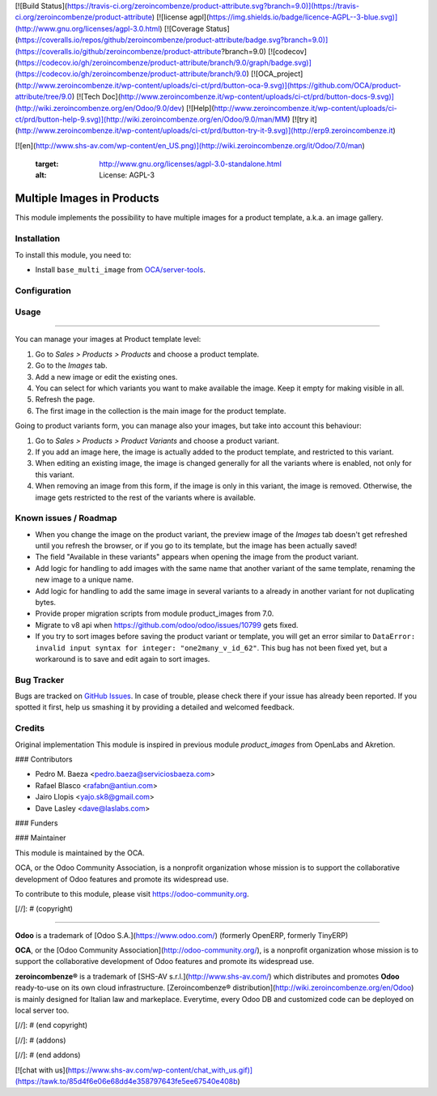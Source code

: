 [![Build Status](https://travis-ci.org/zeroincombenze/product-attribute.svg?branch=9.0)](https://travis-ci.org/zeroincombenze/product-attribute)
[![license agpl](https://img.shields.io/badge/licence-AGPL--3-blue.svg)](http://www.gnu.org/licenses/agpl-3.0.html)
[![Coverage Status](https://coveralls.io/repos/github/zeroincombenze/product-attribute/badge.svg?branch=9.0)](https://coveralls.io/github/zeroincombenze/product-attribute?branch=9.0)
[![codecov](https://codecov.io/gh/zeroincombenze/product-attribute/branch/9.0/graph/badge.svg)](https://codecov.io/gh/zeroincombenze/product-attribute/branch/9.0)
[![OCA_project](http://www.zeroincombenze.it/wp-content/uploads/ci-ct/prd/button-oca-9.svg)](https://github.com/OCA/product-attribute/tree/9.0)
[![Tech Doc](http://www.zeroincombenze.it/wp-content/uploads/ci-ct/prd/button-docs-9.svg)](http://wiki.zeroincombenze.org/en/Odoo/9.0/dev)
[![Help](http://www.zeroincombenze.it/wp-content/uploads/ci-ct/prd/button-help-9.svg)](http://wiki.zeroincombenze.org/en/Odoo/9.0/man/MM)
[![try it](http://www.zeroincombenze.it/wp-content/uploads/ci-ct/prd/button-try-it-9.svg)](http://erp9.zeroincombenze.it)


























































[![en](http://www.shs-av.com/wp-content/en_US.png)](http://wiki.zeroincombenze.org/it/Odoo/7.0/man)

   :target: http://www.gnu.org/licenses/agpl-3.0-standalone.html
   :alt: License: AGPL-3

Multiple Images in Products
===========================

This module implements the possibility to have multiple images for a product
template, a.k.a. an image gallery.

Installation
------------






To install this module, you need to:

* Install ``base_multi_image`` from
  `OCA/server-tools <https://github.com/OCA/server-tools>`_.

Configuration
-------------





Usage
-----






=====

You can manage your images at Product template level:

#. Go to *Sales > Products > Products* and choose a product template.
#. Go to the *Images* tab.
#. Add a new image or edit the existing ones.
#. You can select for which variants you want to make available the image.
   Keep it empty for making visible in all.
#. Refresh the page.
#. The first image in the collection is the main image for the product
   template.

Going to product variants form, you can manage also your images, but take
into account this behaviour:

#. Go to *Sales > Products > Product Variants* and choose a product variant.
#. If you add an image here, the image is actually added to the product
   template, and restricted to this variant.
#. When editing an existing image, the image is changed generally for all
   the variants where is enabled, not only for this variant.
#. When removing an image from this form, if the image is only in this variant,
   the image is removed. Otherwise, the image gets restricted to the rest of
   the variants where is available.

.. image:: https://odoo-community.org/website/image/ir.attachment/5784_f2813bd/datas
   :alt: Try me on Runbot
   :target: https://runbot.odoo-community.org/runbot/135/9.0

Known issues / Roadmap
----------------------






* When you change the image on the product variant, the preview image of the
  *Images* tab doesn't get refreshed until you refresh the browser, or if you
  go to its template, but the image has been actually saved!
* The field "Available in these variants" appears when opening the image
  from the product variant.
* Add logic for handling to add images with the same name that another variant
  of the same template, renaming the new image to a unique name.
* Add logic for handling to add the same image in several variants to a
  already in another variant for not duplicating bytes.
* Provide proper migration scripts from module product_images from 7.0.
* Migrate to v8 api when https://github.com/odoo/odoo/issues/10799 gets fixed.
* If you try to sort images before saving the product variant or template, you
  will get an error similar to ``DataError: invalid input syntax for integer:
  "one2many_v_id_62"``. This bug has not been fixed yet, but a workaround is to
  save and edit again to sort images.

Bug Tracker
-----------






Bugs are tracked on `GitHub Issues
<https://github.com/OCA/product-attribute/issues>`_. In case of trouble, please
check there if your issue has already been reported. If you spotted it first,
help us smashing it by providing a detailed and welcomed feedback.

Credits
-------






Original implementation
This module is inspired in previous module *product_images* from OpenLabs
and Akretion.






### Contributors






* Pedro M. Baeza <pedro.baeza@serviciosbaeza.com>
* Rafael Blasco <rafabn@antiun.com>
* Jairo Llopis <yajo.sk8@gmail.com>
* Dave Lasley <dave@laslabs.com>

### Funders

### Maintainer










.. image:: https://odoo-community.org/logo.png
   :alt: Odoo Community Association
   :target: https://odoo-community.org

This module is maintained by the OCA.

OCA, or the Odoo Community Association, is a nonprofit organization whose
mission is to support the collaborative development of Odoo features and
promote its widespread use.

To contribute to this module, please visit https://odoo-community.org.

[//]: # (copyright)

----

**Odoo** is a trademark of [Odoo S.A.](https://www.odoo.com/) (formerly OpenERP, formerly TinyERP)

**OCA**, or the [Odoo Community Association](http://odoo-community.org/), is a nonprofit organization whose
mission is to support the collaborative development of Odoo features and
promote its widespread use.

**zeroincombenze®** is a trademark of [SHS-AV s.r.l.](http://www.shs-av.com/)
which distributes and promotes **Odoo** ready-to-use on its own cloud infrastructure.
[Zeroincombenze® distribution](http://wiki.zeroincombenze.org/en/Odoo)
is mainly designed for Italian law and markeplace.
Everytime, every Odoo DB and customized code can be deployed on local server too.

[//]: # (end copyright)

[//]: # (addons)

[//]: # (end addons)

[![chat with us](https://www.shs-av.com/wp-content/chat_with_us.gif)](https://tawk.to/85d4f6e06e68dd4e358797643fe5ee67540e408b)

